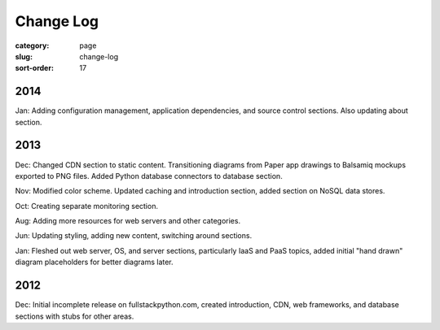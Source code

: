 Change Log
==========

:category: page
:slug: change-log
:sort-order: 17

2014
----
Jan: Adding configuration management, application dependencies, and source 
control sections. Also updating about section.


2013
----
Dec: Changed CDN section to static content. Transitioning diagrams from
Paper app drawings to Balsamiq mockups exported to PNG files. Added Python
database connectors to database section.

Nov: Modified color scheme. Updated caching and introduction section,
added section on NoSQL data stores.

Oct: Creating separate monitoring section.

Aug: Adding more resources for web servers and other categories.

Jun: Updating styling, adding new content, switching around sections.

Jan: Fleshed out web server, OS, and server sections, particularly IaaS 
and PaaS topics, added initial "hand drawn" diagram placeholders for better 
diagrams later.


2012
----
Dec: Initial incomplete release on fullstackpython.com, created 
introduction, CDN, web frameworks, and database sections with stubs for 
other areas.

